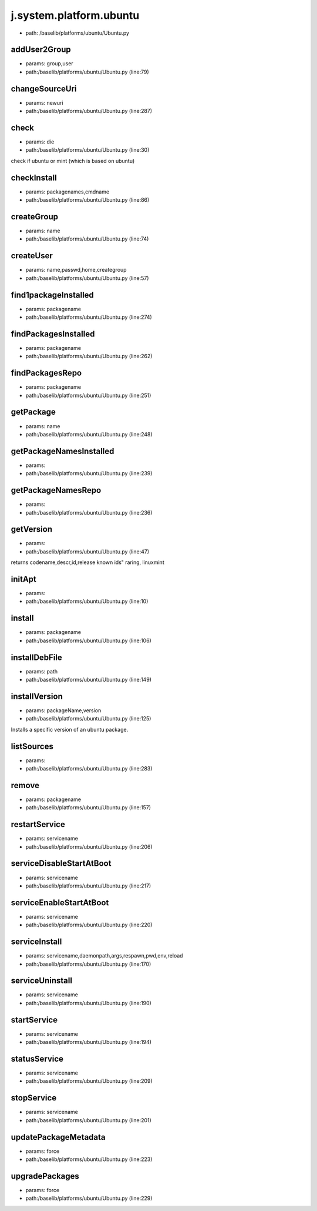 
j.system.platform.ubuntu
========================


* path: /baselib/platforms/ubuntu/Ubuntu.py


addUser2Group
-------------


* params: group,user
* path:/baselib/platforms/ubuntu/Ubuntu.py (line:79)


changeSourceUri
---------------


* params: newuri
* path:/baselib/platforms/ubuntu/Ubuntu.py (line:287)


check
-----


* params: die
* path:/baselib/platforms/ubuntu/Ubuntu.py (line:30)


check if ubuntu or mint (which is based on ubuntu)


checkInstall
------------


* params: packagenames,cmdname
* path:/baselib/platforms/ubuntu/Ubuntu.py (line:86)



createGroup
-----------


* params: name
* path:/baselib/platforms/ubuntu/Ubuntu.py (line:74)


createUser
----------


* params: name,passwd,home,creategroup
* path:/baselib/platforms/ubuntu/Ubuntu.py (line:57)


find1packageInstalled
---------------------


* params: packagename
* path:/baselib/platforms/ubuntu/Ubuntu.py (line:274)


findPackagesInstalled
---------------------


* params: packagename
* path:/baselib/platforms/ubuntu/Ubuntu.py (line:262)


findPackagesRepo
----------------


* params: packagename
* path:/baselib/platforms/ubuntu/Ubuntu.py (line:251)


getPackage
----------


* params: name
* path:/baselib/platforms/ubuntu/Ubuntu.py (line:248)


getPackageNamesInstalled
------------------------


* params:
* path:/baselib/platforms/ubuntu/Ubuntu.py (line:239)


getPackageNamesRepo
-------------------


* params:
* path:/baselib/platforms/ubuntu/Ubuntu.py (line:236)


getVersion
----------


* params:
* path:/baselib/platforms/ubuntu/Ubuntu.py (line:47)


returns codename,descr,id,release
known ids" raring, linuxmint


initApt
-------


* params:
* path:/baselib/platforms/ubuntu/Ubuntu.py (line:10)


install
-------


* params: packagename
* path:/baselib/platforms/ubuntu/Ubuntu.py (line:106)


installDebFile
--------------


* params: path
* path:/baselib/platforms/ubuntu/Ubuntu.py (line:149)


installVersion
--------------


* params: packageName,version
* path:/baselib/platforms/ubuntu/Ubuntu.py (line:125)


Installs a specific version of an ubuntu package.




listSources
-----------


* params:
* path:/baselib/platforms/ubuntu/Ubuntu.py (line:283)


remove
------


* params: packagename
* path:/baselib/platforms/ubuntu/Ubuntu.py (line:157)


restartService
--------------


* params: servicename
* path:/baselib/platforms/ubuntu/Ubuntu.py (line:206)


serviceDisableStartAtBoot
-------------------------


* params: servicename
* path:/baselib/platforms/ubuntu/Ubuntu.py (line:217)


serviceEnableStartAtBoot
------------------------


* params: servicename
* path:/baselib/platforms/ubuntu/Ubuntu.py (line:220)


serviceInstall
--------------


* params: servicename,daemonpath,args,respawn,pwd,env,reload
* path:/baselib/platforms/ubuntu/Ubuntu.py (line:170)


serviceUninstall
----------------


* params: servicename
* path:/baselib/platforms/ubuntu/Ubuntu.py (line:190)


startService
------------


* params: servicename
* path:/baselib/platforms/ubuntu/Ubuntu.py (line:194)


statusService
-------------


* params: servicename
* path:/baselib/platforms/ubuntu/Ubuntu.py (line:209)


stopService
-----------


* params: servicename
* path:/baselib/platforms/ubuntu/Ubuntu.py (line:201)


updatePackageMetadata
---------------------


* params: force
* path:/baselib/platforms/ubuntu/Ubuntu.py (line:223)


upgradePackages
---------------


* params: force
* path:/baselib/platforms/ubuntu/Ubuntu.py (line:229)


